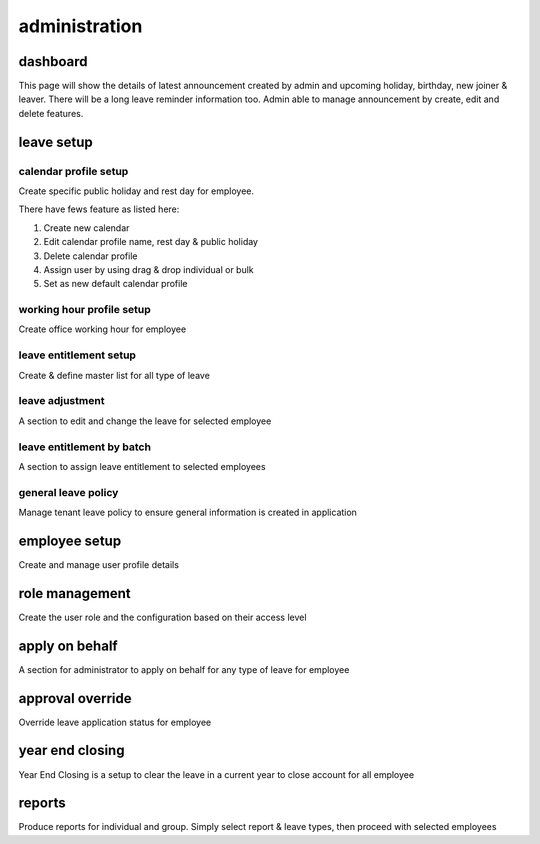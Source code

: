 .. eLeave document admin page

===========================================
administration
===========================================

dashboard
**********
This page will show the details of latest announcement created by admin and upcoming holiday, birthday, new joiner & leaver. There will be a long leave reminder information too.
Admin able to manage announcement by create, edit and delete features.

.. image:: images/dashboard.png
      :align: left
      :alt: Dashboard overview

leave setup
************

calendar profile setup
======================
Create specific public holiday and rest day for employee.

.. image:: images/calendar_profile.png
      :align: left
      :alt: Calendar profile overview

There have fews feature as listed here:

1. Create new calendar
2. Edit calendar profile name, rest day & public holiday
3. Delete calendar profile
4. Assign user by using drag & drop individual or bulk
5. Set as new default calendar profile


working hour profile setup
==========================
Create office working hour for employee

leave entitlement setup
=======================
Create & define master list for all type of leave

leave adjustment
================
A section to edit and change the leave for selected employee

leave entitlement by batch
==========================
A section to assign leave entitlement to selected employees

general leave policy
====================
Manage tenant leave policy to ensure general information is created in application

employee setup
**************
Create and manage user profile details

role management
***************
Create the user role and the configuration based on their access level

apply on behalf
***************
A section for administrator to apply on behalf for any type of leave for employee

approval override
*****************
Override leave application status for employee

year end closing
****************
Year End Closing is a setup to clear the leave in a current year to close account for all employee

reports
*******
Produce reports for individual and group. Simply select report & leave types, then proceed with selected employees
